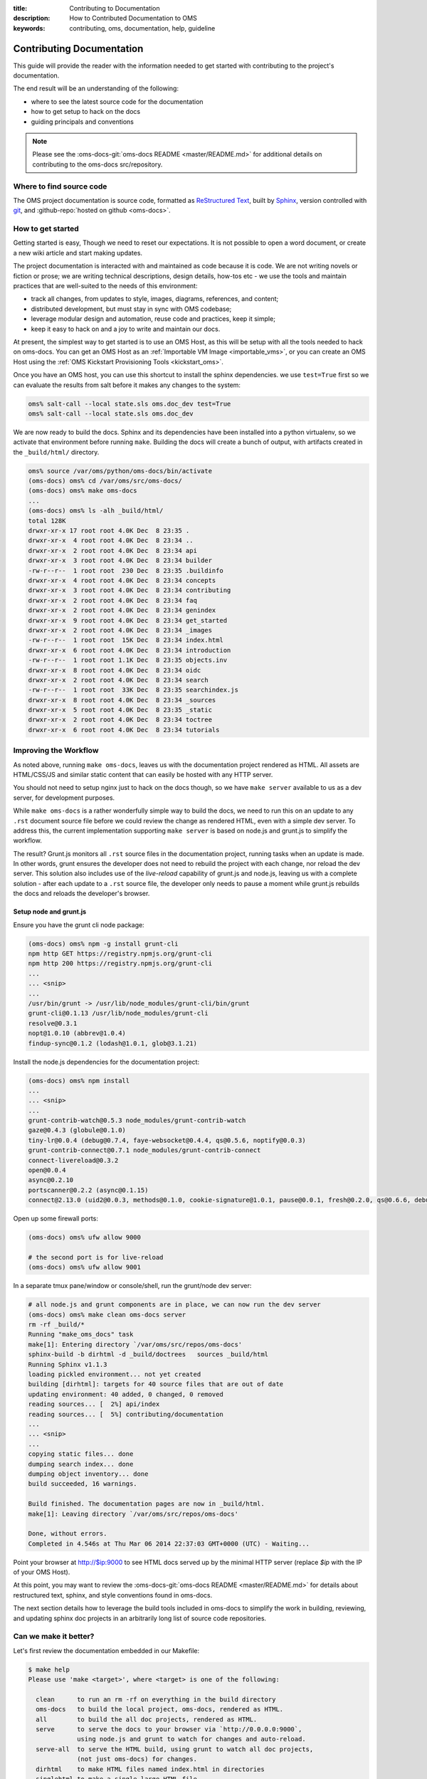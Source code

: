 :title: Contributing to Documentation
:description: How to Contributed Documentation to OMS
:keywords: contributing, oms, documentation, help, guideline


.. _contribute_docs:

Contributing Documentation
==========================

This guide will provide the reader with the information needed to get started
with contributing to the project's documentation.

The end result will be an understanding of the following:

* where to see the latest source code for the documentation
* how to get setup to hack on the docs
* guiding principals and conventions


.. note::

   Please see the :oms-docs-git:`oms-docs README <master/README.md>` for
   additional details on contributing to the oms-docs src/repository.


Where to find source code
-------------------------

The OMS project documentation is source code, formatted as `ReStructured Text`_,
built by `Sphinx`_, version controlled with `git`_, and :github-repo:`hosted on
github <oms-docs>`.

.. _ReStructured Text: http://docutils.sourceforge.net/rst.html
.. _Sphinx: http://sphinx-doc.org/index.html
.. _git: http://git-scm.com/


How to get started
------------------

Getting started is easy, Though we need to reset our expectations. It is not
possible to open a word document, or create a new wiki article and start making
updates.

The project documentation is interacted with and maintained as code because it
is code. We are not writing novels or fiction or prose; we are writing technical
descriptions, design details, how-tos etc - we use the tools and maintain
practices that are well-suited to the needs of this environment:

* track all changes, from updates to style, images, diagrams, references, and
  content;
* distributed development, but must stay in sync with OMS codebase;
* leverage modular design and  automation, reuse code and practices, keep it
  simple;
* keep it easy to hack on and a joy to write and maintain our docs.

At present, the simplest way to get started is to use an OMS Host, as this will
be setup with all the tools needed to hack on oms-docs. You can get an OMS Host
as an :ref:`Importable VM Image <importable_vms>`, or you can create an OMS Host
using the :ref:`OMS Kickstart Provisioning Tools <kickstart_oms>`.

Once you have an OMS host, you can use this shortcut to install the sphinx
dependencies. we use ``test=True`` first so we can evaluate the results from salt
before it makes any changes to the system:

.. code:: bash

   oms% salt-call --local state.sls oms.doc_dev test=True
   oms% salt-call --local state.sls oms.doc_dev


We are now ready to build the docs. Sphinx and its dependencies have been
installed into a python virtualenv, so we activate that environment before
running ``make``. Building the docs will create a bunch of output, with artifacts
created in the ``_build/html/`` directory.

.. code:: bash

   oms% source /var/oms/python/oms-docs/bin/activate
   (oms-docs) oms% cd /var/oms/src/oms-docs/
   (oms-docs) oms% make oms-docs
   ...
   (oms-docs) oms% ls -alh _build/html/
   total 128K
   drwxr-xr-x 17 root root 4.0K Dec  8 23:35 .
   drwxr-xr-x  4 root root 4.0K Dec  8 23:34 ..
   drwxr-xr-x  2 root root 4.0K Dec  8 23:34 api
   drwxr-xr-x  3 root root 4.0K Dec  8 23:34 builder
   -rw-r--r--  1 root root  230 Dec  8 23:35 .buildinfo
   drwxr-xr-x  4 root root 4.0K Dec  8 23:34 concepts
   drwxr-xr-x  3 root root 4.0K Dec  8 23:34 contributing
   drwxr-xr-x  2 root root 4.0K Dec  8 23:34 faq
   drwxr-xr-x  2 root root 4.0K Dec  8 23:34 genindex
   drwxr-xr-x  9 root root 4.0K Dec  8 23:34 get_started
   drwxr-xr-x  2 root root 4.0K Dec  8 23:34 _images
   -rw-r--r--  1 root root  15K Dec  8 23:34 index.html
   drwxr-xr-x  6 root root 4.0K Dec  8 23:34 introduction
   -rw-r--r--  1 root root 1.1K Dec  8 23:35 objects.inv
   drwxr-xr-x  8 root root 4.0K Dec  8 23:34 oidc
   drwxr-xr-x  2 root root 4.0K Dec  8 23:34 search
   -rw-r--r--  1 root root  33K Dec  8 23:35 searchindex.js
   drwxr-xr-x  8 root root 4.0K Dec  8 23:34 _sources
   drwxr-xr-x  5 root root 4.0K Dec  8 23:35 _static
   drwxr-xr-x  2 root root 4.0K Dec  8 23:34 toctree
   drwxr-xr-x  6 root root 4.0K Dec  8 23:34 tutorials


Improving the Workflow
----------------------

As noted above, running ``make oms-docs``, leaves us with the documentation
project rendered as HTML. All assets are HTML/CSS/JS and similar static content
that can easily be hosted with any HTTP server.

You should not need to setup nginx just to hack on the docs though, so we have
``make server`` available to us as a dev server, for development purposes.

While ``make oms-docs`` is a rather wonderfully simple way to build the docs, we
need to run this on an update to any ``.rst`` document source file before we
could review the change as rendered HTML, even with a simple dev server. To
address this, the current implementation supporting ``make server`` is based on
node.js and grunt.js to simplify the workflow.

The result? Grunt.js monitors all ``.rst`` source files in the documentation
project, running tasks when an update is made. In other words, grunt ensures the
developer does not need to rebuild the project with each change, nor reload the
dev server. This solution also includes use of the *live-reload* capability of
grunt.js and node.js, leaving us with a complete solution - after each update to
a ``.rst`` source file, the developer only needs to pause a moment while grunt.js
rebuilds the docs and reloads the developer's browser.


Setup node and grunt.js
~~~~~~~~~~~~~~~~~~~~~~~

Ensure you have the grunt cli node package:

.. code:: bash

   (oms-docs) oms% npm -g install grunt-cli
   npm http GET https://registry.npmjs.org/grunt-cli
   npm http 200 https://registry.npmjs.org/grunt-cli
   ...
   ... <snip>
   ...
   /usr/bin/grunt -> /usr/lib/node_modules/grunt-cli/bin/grunt
   grunt-cli@0.1.13 /usr/lib/node_modules/grunt-cli
   resolve@0.3.1
   nopt@1.0.10 (abbrev@1.0.4)
   findup-sync@0.1.2 (lodash@1.0.1, glob@3.1.21)


Install the node.js dependencies for the documentation project:

.. code:: bash

   (oms-docs) oms% npm install
   ...
   ... <snip>
   ...
   grunt-contrib-watch@0.5.3 node_modules/grunt-contrib-watch
   gaze@0.4.3 (globule@0.1.0)
   tiny-lr@0.0.4 (debug@0.7.4, faye-websocket@0.4.4, qs@0.5.6, noptify@0.0.3)
   grunt-contrib-connect@0.7.1 node_modules/grunt-contrib-connect
   connect-livereload@0.3.2
   open@0.0.4
   async@0.2.10
   portscanner@0.2.2 (async@0.1.15)
   connect@2.13.0 (uid2@0.0.3, methods@0.1.0, cookie-signature@1.0.1, pause@0.0.1, fresh@0.2.0, qs@0.6.6, debug@0.7.4, bytes@0.2.1, buffer-crc32@0.2.1, raw-body@1.1.2, batch@0.5.0, cookie@0.1.0, compressible@1.0.0, negotiator@0.3.0, send@0.1.4, multiparty@2.2.0)


Open up some firewall ports:

.. code:: bash

   (oms-docs) oms% ufw allow 9000

   # the second port is for live-reload
   (oms-docs) oms% ufw allow 9001


In a separate tmux pane/window or console/shell, run the grunt/node dev server:

.. code:: bash

   # all node.js and grunt components are in place, we can now run the dev server
   (oms-docs) oms% make clean oms-docs server
   rm -rf _build/*
   Running "make_oms_docs" task
   make[1]: Entering directory `/var/oms/src/repos/oms-docs'
   sphinx-build -b dirhtml -d _build/doctrees   sources _build/html
   Running Sphinx v1.1.3
   loading pickled environment... not yet created
   building [dirhtml]: targets for 40 source files that are out of date
   updating environment: 40 added, 0 changed, 0 removed
   reading sources... [  2%] api/index
   reading sources... [  5%] contributing/documentation
   ...
   ... <snip>
   ...
   copying static files... done
   dumping search index... done
   dumping object inventory... done
   build succeeded, 16 warnings.

   Build finished. The documentation pages are now in _build/html.
   make[1]: Leaving directory `/var/oms/src/repos/oms-docs'

   Done, without errors.
   Completed in 4.546s at Thu Mar 06 2014 22:37:03 GMT+0000 (UTC) - Waiting...


Point your browser at http://$ip:9000 to see HTML docs served up by the
minimal HTTP server (replace *$ip* with the IP of your OMS Host).

At this point, you may want to review the :oms-docs-git:`oms-docs README
<master/README.md>` for details about restructured text, sphinx, and style
conventions found in oms-docs.

The next section details how to leverage the build tools included in oms-docs
to simplify the work in building, reviewing, and updating sphinx doc projects
in an arbitrarily long list of source code repositories.


Can we make it better?
----------------------


Let's first review the documentation embedded in our Makefile:

.. frustratingly, this code is not yet working, it'll include an extraneous
.. line we don't want, and in the final rendered output you will see:
.. make[2]: Entering directory `/home/oms/repos/oms-docs'
..
.. .. runblock:: console
..
..    $ make help
.. so instead, we generate this manually:


.. code::

   $ make help
   Please use 'make <target>', where <target> is one of the following:

     clean      to run an rm -rf on everything in the build directory
     oms-docs   to build the local project, oms-docs, rendered as HTML.
     all        to build the all doc projects, rendered as HTML.
     serve      to serve the docs to your browser via `http://0.0.0.0:9000`,
                using node.js and grunt to watch for changes and auto-reload.
     serve-all  to serve the HTML build, using grunt to watch all doc projects,
                (not just oms-docs) for changes.
     dirhtml    to make HTML files named index.html in directories
     singlehtml to make a single large HTML file
     json       to make JSON files
     latex      to make LaTeX files, you can set PAPER=a4 or PAPER=letter
     latexpdf   to make LaTeX files and run them through pdflatex
     text       to make text files
     man        to make manual pages
     changes    to make an overview of all changed/added/deprecated items
     linkcheck  to check all external links for integrity
     doctest    to run all doctests embedded in the documentation (if enabled)


   Note that, for each of the following repositories:

     oms-kickstart
     oms-admin
     oms-deploy
     oms-core
     oms-experimental
     oms-ui
     oms-salt-core
     oms-salt-tcf

   ..each of the following targets are available:

     html       to make standalone HTML files
     singlehtml to make a single large HTML file
     json       to make JSON files
     text       to make text files
     man        to make manual pages
     changes    to make an overview of all changed/added/deprecated items
     linkcheck  to check all external links for integrity
     doctest    to run all doctests embedded in the documentation (if enabled)


   These are available in the form: make <project>-<target>

   For example: make oms-core-html
                make oms-deploy-doctest
   and so on...


   In addition, the target 'all_docs-html' will run the HTML build for
   the sphinx documentation projects listed when creating this Makefile.

   (the list of projects to be built is as noted above)


   The variables in this Makefile are set as follows:

     PYTHON:        python
     BUILDDIR:      _build
     SPHINXOPTS:
     SPHINXBUILD:   sphinx-build
     ALLSPHINXOPTS: -d _build/doctrees


Of particular interest are the details about ``make all`` and ``make serve-all``,
these are the make targets associated with building and serving all doc projects
configured within the Makefile.


.. _update_doc_builder:

Add a repository
~~~~~~~~~~~~~~~~

How do you update the multi-project doc build to include new repositories? At
the moment, it requires a few updates:

#. Open ``oms-docs/conf/config-gen.py`` for editing.
#. Locate the list of repositories, ``project_list``, and add the name of the
   project to this list - this project is expected to exist as a directory
   one-level up from oms-docs (in the same directory as oms-docs).
#. Jump into the ``conf`` directory and run ``python config-gen.py`` with no
   arguments. This will create a new Makefile, Gruntfile.js, and zGruntfile.js.
#. Overwrite the old Makefile: ``cp Makefile ../``
#. Create a new directory, in your project: ``mkdir docs``
#. Create a python config for the sphinx doc project:
   ``cp ../oms-docs/sources/conf.py ./docs/``.
#. Edit the config to be specific to your project.
#. Add the ``toctree.rst`` and ``index.rst`` documents, using existing sources
   in OMS as examples. The index page is the front/first page for the projects's
   documentation, while the toc tree is the Table of Contents.
#. TEST! use ``make clean all serve-all`` to test everything together, though
   you can use ``make project-html``, where *project* is the name of the project
   specified in the update to the ``project_list`` variable.


Maybe you need to dig deeper
~~~~~~~~~~~~~~~~~~~~~~~~~~~~

Let's look at what tasks the default Gruntfile provides, these are specific to
oms-docs:

.. .. runblock:: console
..
..    $ cd ../conf && grunt --help

.. code::

   Grunt: The JavaScript Task Runner (v0.4.5)

   Usage
    grunt [options] [task [task ...]]

   Options
        --help, -h  Display this help text.
            --base  Specify an alternate base path. By default, all file paths are
                    relative to the Gruntfile. (grunt.file.setBase) *
        --no-color  Disable colored output.
       --gruntfile  Specify an alternate Gruntfile. By default, grunt looks in the
                    current or parent directories for the nearest Gruntfile.js or
                    Gruntfile.coffee file.
       --debug, -d  Enable debugging mode for tasks that support it.
           --stack  Print a stack trace when exiting with a warning or fatal
                    error.
       --force, -f  A way to force your way past warnings. Want a suggestion?
                    Don't use this option, fix your code.
           --tasks  Additional directory paths to scan for task and "extra" files.
                    (grunt.loadTasks) *
             --npm  Npm-installed grunt plugins to scan for task and "extra"
                    files. (grunt.loadNpmTasks) *
        --no-write  Disable writing files (dry run).
     --verbose, -v  Verbose mode. A lot more information output.
     --version, -V  Print the grunt version. Combine with --verbose for more info.
      --completion  Output shell auto-completion rules. See the grunt-cli
                    documentation for more information.

   Options marked with * have methods exposed via the grunt API and should instead
   be specified inside the Gruntfile wherever possible.

   Available tasks:
     make_clean      run make clean on build directory/artifacts
     make_oms_docs   run sphinx build on oms-docs only
     serve_oms_docs  Alias for "connect", "watch" tasks.
     default         Alias for "make_oms_docs", "serve_oms_docs" tasks.
     watch           Run predefined tasks whenever watched files change.
     connect         Start a connect web server. *



There is an additional Gruntfile available for serving the build artifacts and
then watching all doc projects, here are the tasks provided:

.. .. runblock:: console
..
..    $ cd ../conf && grunt --help --gruntfile conf/zGruntfile.js


.. code::

   Available tasks:
     make_clean                  run make clean on build directory/artifacts
     make_oms-kickstart_html     run sphinx make for oms-kickstart
     make_oms-admin_html         run sphinx make for oms-admin
     make_oms-deploy_html        run sphinx make for oms-deploy
     make_oms-core_html          run sphinx make for oms-core
     make_oms-experimental_html  run sphinx make for oms-experimental
     make_oms-ui_html            run sphinx make for oms-ui
     make_oms-salt-core_html     run sphinx make for oms-salt-core
     make_oms-salt-tcf_html      run sphinx make for oms-salt-tcf
     make_oms_docs               run sphinx build on oms-docs only
     make_all_docs               run sphinx build for all docs
     serve_all_docs              Alias for "connect", "watch" tasks.
     default                     Alias for "make_oms_docs", "serve_oms_docs" tasks.
     build_all                   Alias for "make_all_docs", "serve_all_docs" tasks.


If using these Gruntfiles directly, you will likely want the 'serve_all_docs',
'default', and 'build_all' tasks noted above.

The majority of these Grunt tasks are actually intended for use internally,
within the rest of the Gruntfile - eg, when using Grunt to watch the source
directories for changes, Grunt has tasks for cleaning and rebuilding the
build artifacts.


.. note::

   oms-docs currently uses two Gruntfile.js specs for Grunt, one that focuses
   on serving/watching the oms-docs sphinx project, and one capable of monitoring
   all projects. Both can be found within the *oms-docs/conf/* directory.


Intended Layout of OMS Documentation
------------------------------------

For the documentation on this site, our intended layout is described by the
following mindmap:

.. image:: images/layout_of_oms-docs.png
   :alt: Layout of oms-docs Sections
   :align: center


.. note::

   This mindmap can be edited with `XMind`_, the source is located in
   ``oms-docs/sources/xmind/layout_of_oms-docs.xmind``. It needs to be updated,
   but is still mostly correct (it's missing OIDC and upcoming changes to TCC)

.. _XMind: http://www.xmind.net/


.. note::

   This is partly correct, but needs a few updates.
